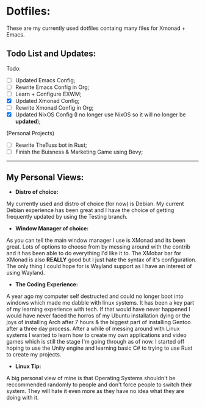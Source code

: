 * Dotfiles:
These are my currently used dotfiles containg many files for Xmonad + Emacs.

** Todo List and Updates:
Todo:
- [ ] Updated Emacs Config;
- [ ] Rewrite Emacs Config in Org;
- [ ] Learn + Configure EXWM;
- [X] Updated Xmonad Config;
- [ ] Rewrite Xmonad Config in Org;
- [X] Updated NixOS Config (I no longer use NixOS so it will no longer be *updated*);

(Personal Projects)
- [ ] Rewrite TheTuss bot in Rust;
- [ ] Finish the Buisness & Marketing Game using Bevy;
--------------------------------------------------------
** My Personal Views: 
- *Distro of choice:*
My currently used and distro of choice (for now) is Debian. My current Debian experience has been
great and I have the choice of getting frequently updated by using the Testing branch.
- *Window Manager of choice:*
As you can tell the main window manager I use is XMonad and its been great. Lots of options to
choose from by messing around with the contrib and it has been able to do everything I'd like
it to. The XMobar bar for XMonad is also *REALLY* good but I just hate the syntax of it's configuration.
The only thing I could hope for is Wayland support as I have an interest of using Wayland.
- *The Coding Experience:*
A year ago my computer self destructed and could no longer boot into windows which made me dabble with
linux systems. It has been a key part of my learning experience with tech. If that would have never happened
I would have never faced the horros of my Ubuntu installation dying or the joys of installing Arch after 7 hours 
& the biggest part of installing Gentoo after a three day process. After a while of messing around with Linux systems
I wanted to learn how to create my own applications and video games which is still the stage I'm going through as of now.
I started off hoping to use the Unity engine and learning basic C# to trying to use Rust to create my projects.
- *Linux Tip:*
A big personal view of mine is that Operating Systems shouldn't be reccommended randomly to people and don't
force people to switch their system. They will hate it even more as they have no idea what they are doing with it. 

